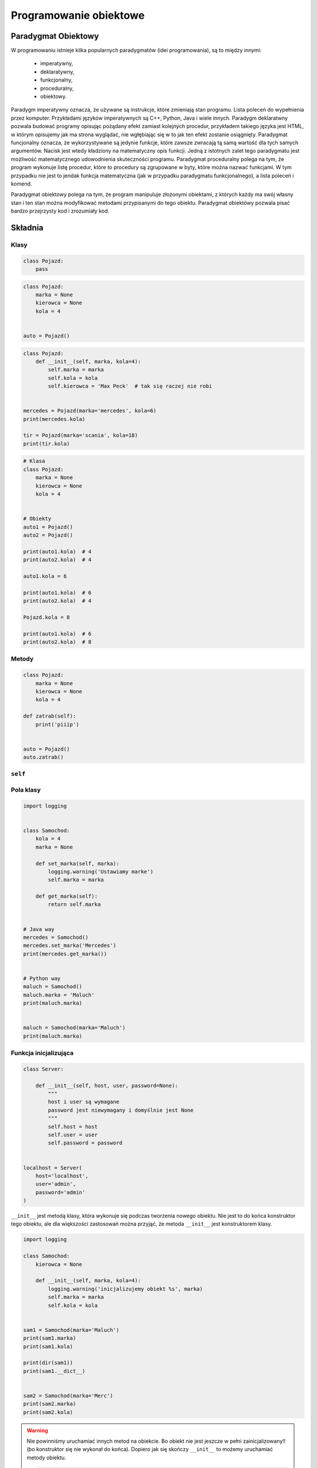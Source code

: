 .. _Object Oriented Programming:

***********************
Programowanie obiektowe
***********************

Paradygmat Obiektowy
====================
W programowaniu istnieje kilka popularnych paradygmatów (idei programowania), są to między innymi:

    * imperatywny,
    * deklaratywny,
    * funkcjonalny,
    * proceduralny,
    * obiektowy.

Paradygm imperatywny oznacza, że używane są instrukcje, które zmieniają stan programu. Lista poleceń do wypełnienia przez komputer. Przykładami języków imperatywnych są C++, Python, Java i wiele innych. Paradygm deklaratwny pozwala budować programy opisując pożądany efekt zamiast kolejnych procedur, przykładem takiego języka jest HTML, w którym opisujemy jak ma strona wyglądać, nie wgłębiając się w to jak ten efekt zostanie osiągnięty. Paradygmat funcjonalny oznacza, że wykorzystywane są jedynie funkcje, które zawsze zwracają tą samą wartość dla tych samych argumentów. Nacisk jest wtedy kładziony na matematyczny opis funkcji. Jedną z istotnych zalet tego paradygmatu jest możliwość matematycznego udowodnienia skuteczności programu. Paradygmat proceduralny polega na tym, że program wykonuje listę procedur, które to procedury są zgrupowane w byty, które można nazwać funkcjami. W tym przypadku nie jest to jendak funkcja matematyczna (jak w przypadku paradygmatu funkcjonalnego), a lista poleceń i komend.

Paradygmat obiektowy polega na tym, że program manipuluje złożonymi obiektami, z których każdy ma swój własny stan i ten stan można modyfikować metodami przypisanymi do tego obiektu. Paradygmat obiektówy pozwala pisać bardzo przejrzysty kod i zrozumiały kod.

Składnia
========

Klasy
-----
.. code-block:: python

    class Pojazd:
        pass

.. code-block:: python

    class Pojazd:
        marka = None
        kierowca = None
        kola = 4


    auto = Pojazd()

.. code-block:: python

    class Pojazd:
        def __init__(self, marka, kola=4):
            self.marka = marka
            self.kola = kola
            self.kierowca = 'Max Peck'  # tak się raczej nie robi


    mercedes = Pojazd(marka='mercedes', kola=6)
    print(mercedes.kola)

    tir = Pojazd(marka='scania', kola=18)
    print(tir.kola)

.. code-block:: python

    # Klasa
    class Pojazd:
        marka = None
        kierowca = None
        kola = 4


    # Obiekty
    auto1 = Pojazd()
    auto2 = Pojazd()

    print(auto1.kola)  # 4
    print(auto2.kola)  # 4

    auto1.kola = 6

    print(auto1.kola)  # 6
    print(auto2.kola)  # 4

    Pojazd.kola = 8

    print(auto1.kola)  # 6
    print(auto2.kola)  # 8


Metody
------
.. code-block:: python

    class Pojazd:
        marka = None
        kierowca = None
        kola = 4

    def zatrab(self):
        print('piiip')


    auto = Pojazd()
    auto.zatrab()

``self``
--------

Pola klasy
----------
.. code-block:: python

    import logging


    class Samochod:
        kola = 4
        marka = None

        def set_marka(self, marka):
            logging.warning('Ustawiamy marke')
            self.marka = marka

        def get_marka(self):
            return self.marka


    # Java way
    mercedes = Samochod()
    mercedes.set_marka('Mercedes')
    print(mercedes.get_marka())


    # Python way
    maluch = Samochod()
    maluch.marka = 'Maluch'
    print(maluch.marka)


    maluch = Samochod(marka='Maluch')
    print(maluch.marka)


Funkcja inicjalizująca
----------------------
.. code-block:: python

    class Server:

        def __init__(self, host, user, password=None):
            """
            host i user są wymagane
            password jest niewymagany i domyślnie jest None
            """
            self.host = host
            self.user = user
            self.password = password


    localhost = Server(
        host='localhost',
        user='admin',
        password='admin'
    )


``__init__`` jest metodą klasy, która wykonuje się podczas tworzenia nowego obiektu. Nie jest to do końca konstruktor tego obiektu, ale dla większości zastosowań można przyjąć, że metoda ``__init__`` jest konstruktorem klasy.

.. code-block:: python

    import logging

    class Samochod:
        kierowca = None

        def __init__(self, marka, kola=4):
            logging.warning('inicjalizujemy obiekt %s', marka)
            self.marka = marka
            self.kola = kola


    sam1 = Samochod(marka='Maluch')
    print(sam1.marka)
    print(sam1.kola)

    print(dir(sam1))
    print(sam1.__dict__)


    sam2 = Samochod(marka='Merc')
    print(sam2.marka)
    print(sam2.kola)


.. warning:: Nie powinniśmy uruchamiać innych metod na obiekcie. Bo obiekt nie jest jeszcze w pełni zainicjalizowany!! (bo konstruktor się nie wykonał do końca). Dopiero jak się skończy ``__init__`` to możemy uruchamiać metody obiektu.

    .. code-block:: python

        class Server:

            def __init__(self, host, user, password=None):
                self.host = host
                self.user = user
                self.password = password
                self.login()  # Błąd. Obiekt nie jest jeszcze w pełni zainicjalizowany

           def login(self):
                print('loguję się do systemu')


        localhost = Server(
            host='localhost',
            user='admin',
            password='admin'
        )

        # to jest poprawne wywoałnie
        localhost.login()

Dziedziczenie
-------------
.. code-block:: python

    class Pojazd:
        marka = None
        kierowca = None
        kola = 4

    class Samochod(Pojazd):
        marka = None
        kierowca = {'imie': 'José', 'nazwisko': 'Jiménez'}

    class Motor(Pojazd):
        marka = 'honda'
        kola = 2

    class Tir(Pojazd):
        pass

Diament dziedziczenia
---------------------

.. code-block:: python

    class A:
        def wyswietl(self):
            print('a')


    class B:
        def wyswietl(self):
            print('b')


    class C:
        def wyswietl(self):
            print('c')


    class D(A, B, C):
        pass


    d = D().wyswietl()  # a


Wielodziedziczenie
------------------
.. code-block:: python

    class Pojazd:
        marka = None
        kola = 4

    class Samochod(Pojazd):
        marka = None
        kierowca = {'imie': 'José', 'nazwisko': 'Jiménez'}
        kola = 6

    class Jeep(Samochod):
        marka = 'jeep'
        kola = 10

    class Star(Samochod):
        marka = 'star'

    class Furmanka(Pojazd):
        marka = 'kon'

    class CabrioBezDachu(Samochod):
        marka = 'cabrio'

    auto = Star()
    print(auto.kola)
    # 6

    inne = Jeep()
    print(inne.kola)
    # 10

* gdzie wsadzić metodę ``zatrab()``
* gdzie wsadzić metodę ``ruszaj()``
* gdzie wsadzić metodę ``otworz_dach()``

Kompozycja
----------
Tzw. Klasy Mixin

.. code-block:: python

    class OtwieralneSzyby:
        def otworz_szyby(self):
            raise NotImplementedError

        def zamknij_szyby(self):
            raise NotImplementedError


    class OtwieralnyDach:
        def otorz_dach(self):
            raise NotImplementedError

        def zamknij_dach(self):
            raise NotImplementedError


    class UmieTrabic:
        def zatrab(self):
            print('\bbiip')


    class Pojazd:
        kola = None


    class Samochod(Pojazd, UmieTrabic, OtwieralneSzyby):
        kola = 4

        def wlacz_swiatla(self, *args, **kwargs):
            print('włączam światła')


    class Cabrio(Samochod, OtwieralnyDach):
        def wlacz_swiatla(self, *args, **kwargs):
            print('Podnieś obudowę lamp')
            print('Puść muzyzkę')
            super().wlacz_swiatla(*args, **kwargs)
            print('Zatrąb')


    class Motor(Pojazd, UmieTrabic):
        kola = 2


    c = Cabrio()
    c.wlacz_swiatla()


.. code-block:: python

    class OtwieralnyDach:
        def otworz_dach(self):
            pass

        def zamknij_dach(self):
            pass


    class Trabi:
        def zatrab(self):
            raise NotImplementedError



    class Pojazd:
        kola = None


    class Samochod(Pojazd):
        kola = 4


    class Motor(Pojazd, Trabi):
        kola = 2

        def zatrab(self):
            print('biip')


    class Cabriolet(Samochod, OtwieralnyDach, Trabi):
        def zatrab(self):
            print('tru tu tu tu')


    class Mercedes(Samochod, OtwieralnyDach, Trabi):
        pass


    class Maluch(Samochod, Trabi):
        pass


Dziedziczenie czy kompozycja?
-----------------------------
* Kompozycja ponad dziedziczenie!


Polimorfizm
-----------
.. code-block:: python

    >>> class Pojazd:
    ...    def zatrab(self):
    ...        raise NotImplementedError
    ...
    >>> class Motor(Pojazd):
    ...     def zatrab(self):
    ...         print('bip')
    ...
    >>> class Samochod(Pojazd):
    ...     def zatrab(self):
    ...         print('biiiip')
    ...
    >>> obj = Motor()
    >>> obj.zatrab()
    >>>
    >>> obj = Samochod()
    >>> obj.zatrab()

.. note:: to jest alternatywa dla instrukcji ``switch``

    .. code-block:: python

        if obj == 'motor'
            print('bip')
        elif obj == 'samochod'
            print('biiiip')
        ...


Klasy abstrakcyjne
------------------
Klasa abstrakcyjna to taka klasa, która nie ma żadnych instancji (w programie nie ma ani jednego obiektu, który jest obiektem tej klasy). Klasy abstrakcyjne są uogólnieniem innych klas, wykorzystuje się to często przy dziedziczeniu. Na przykład tworzy się najpierw abstrakcyjną klasę ``figura``, która definiuje, że figura ma pole oraz, że jest metoda, ktora to pole policzy na podstawie jedynie prywatnych zmiennych. Po klasie ``figura`` możemy następnie dziedziczyć tworząc klasy ``kwadrat`` oraz ``trójkąt``, które będą miały swoje instancje i na których będziemy wykonywali operacje.

.. code-block:: python

    class Figura:
        def pole(self):
            raise NotImplementedError

        def obwod(self):
            raise NotImplementedError


     class Trojkat(Figura):
        def pole(self):
            self.a * self.h

        def obwod(self):
            pass


``super()``
-----------
Funkcja ``super`` pozwala uzyskać dostęp do obiektu po którym dziedziczymy, do jego parametrów statycznych i metod, które przeciążamy (m.in. funkcji ``__init__``).

.. code-block:: python

    >>> class Samochod:
    ...     def zatrab(self):
    ...         print('biiiip')

    >>> class Maluch(Samochod):
    ...     def zatrab(self):
    ...         print('bip')
    ...
    ...     def jak_robi_samochod(self):
    ...         return super().zatrab()

``@property`` i ``@x.setter``
-----------------------------
Dekoratory ``@propery``, ``@kola.setter`` i ``@kola.deleter`` służą do zdefiniowania dostępu do 'prywatnych' pól klasy. W Pythonie z definicji nie ma czegoś takiego jak pole prywatne. Jest natomiast konwencja nazywania zmiennych zaczynając od symbolu podkreślnika (np. ``_kola``), jeżeli chcemy zaznaczyć, że to jest zmienna prywatna. Nic nie blokuje jednak użytkownika przed dostępem do tej zmiennej. Dekoratory ``@kola.setter`` i ``@property`` tworzą metody do obsługi zmiennej ``_kola`` (w przykładzie poniżej).

.. code-block:: python

    class Samochod:
        def __init__(self):
            self._kola = None

        @property
        def kola(self):
            print('Wyczytanie z książki pokazdu')
            return self._kola

        @kola.setter
        def kola(self, value):
            print('Wpis do książki pojazdu o zmienionych kołach')
            self._kola = value

        @kola.deleter
        def _kola(self):
            del self._kola


    auto = Samochod()
    print(auto.kola)  # uruchamiany jest ``kola``, który jest property

    auto.kola = 4  # uruchamiany jest ``kola.setter z argumentem 4``
    print(auto.kola)  # uruchamiany jest ``kola``, który jest property

.. note:: Masz aplikację pisaną od 10 lat i chcesz wstrzyknąć logowanie użycia danej zmiennej w programie. Możesz dodać ``@property`` dla tej właściwości, która napierw zaloguje ``__name__`` i ``__file__`` a później zwróci wartość (nie zmieniając API aplikacji).

Monkey Patching
---------------
.. code-block:: python

    class User:
        def hello(self):
            print('siema')


    def monkey_patch():
        print('hhh')


    User.hello = monkey_patch
    User.hello()

``@staticmethod``
-----------------
Dekorator ``@staticmethod`` służy do tworzenia metod statycznych, takich które odnoszą się do klasy jako całości, nie do konkretnego obiektu.

.. code-block:: python

    class Person:
        population = 0

        def __init__(self, name='NN'):
            self.name = name
            Person.increment_population()

        @staticmethod
        def increment_population():
            Person.population += 1


    anna = Person('Anna')
    john = Person('John')

    # ile użytkowników zostało stworzonych z szablonu Person
    print(Person.population)


``__str__()`` i ``__repr__()``
------------------------------
Dwiema dość często używanymi metodami systemowymi są ``__repr__`` i ``__str__``. Obie te funkcje konwertują obiekt klasy do stringa, mają jednak inne przeznaczenie:

    * cel ``__repr__`` to być jednoznacznym,
    * cel ``__str__`` to być czytelnym.

Albo jeszcze inaczej:

    * ``__repr__`` jest dla developerów,
    * ``__str__`` dla użytkowników.

.. code-block:: python

    class Samochod:
        def __init__(self, marka, kola=4):
            self.marka = marka
            self.kola = kola

        def __str__(self):
            return f'Marka: {self.marka} i ma {self.kola} koła'

        def __repr__(self):
            return f'Samochód(marka: {self.marka}, kola: {self.kola})'


    Samochod(marka='mercedes', kola=3)

    auto = Samochod(marka='mercedes', kola=3)
    print(auto)

    auta = [
        Samochod(marka='mercedes', kola=3),
        Samochod(marka='maluch', kola=4),
        Samochod(marka='fiat', kola=4),
    ]

    print(auta)


Przykład praktyczny:

.. code-block:: python

    >>> import datetime
    >>> datetime.datetime.now() # wyświetli w konsoli napis zdefiniowany przez ``__repr__``
    >>> print(datetime.datetime.now()) # wyświetli w konsoli napis zdefiniowany przez ``__str__``


Metaclass
---------
Każdy obiekt klasy jest instankcją tej klasy. Każda napisana klasa jest instancją obiektu, który nazywa się metaklasą. Domyślnie klasy są obiektem typu ``type``

.. code-block:: python

    class FooClass:
        pass

    f = FooClass()
    isinstance(f, FooClass)
    isinstance(f, type)


Przeciążanie operatorów
=======================
Python implementuje kilka funkcji systemowych (magic methods), zaczynających się od podwójnego podkreślnika. Są to funkcje wywoływane m.in podczas inicjalizacji obiektu (``__init__``). Innym przykładem może być funkcja ``obiekt1.__add__(obiekt2)``, która jest wywoływana gdy wykonamy operację ``obiekt1 + obiekt2``.

Poniżej przedstawiono kilka przykładów metod magicznych w Pythonie.

``__add__()``
-------------
.. code-block:: python

    class Vector:
        def __init__(self, x=0.0, y=0.0):
            self.x = x
            self.y = y

        def __abs__(self):
            return (self.x**2 + self.y**2)**0.5

        def __str__(self):
            return f"Vector(x={self.x}, y={self.y})"

        def __repr__(self):
            return f"Vector: [x: {self.x}, y: {self.y}]"

        def __add__(self, other):
            return Vector(
                self.x + other.x,
                self.y + other.y
            )

    vector1 = Vector(x=1, y=2)
    vector2 = Vector(x=3, y=4)

    suma = vector1 + vector2
    print(suma)
    # wyświetli: Vector(x=4, y=6)


``__eq__()``
------------
.. code-block:: python

    vector1 == vector2  # ``urchamia __eq__``

``__ne__()``
------------

``__lt__()``
------------

``__le__()``
------------

``__gt__()``
------------

``__ge__()``
------------


Dobre praktyki
==============

Tell - don't ask
----------------
"Tell-Don't-Ask is a principle that helps people remember that object-orientation is about bundling data with the functions that operate on that data. It reminds us that rather than asking an object for data and acting on that data, we should instead tell an object what to do. This encourages to move behavior into an object to go with the data."

Dobrze:

    .. code-block:: python

        class Samochod:
            szyby = 'zamkniete'

            def otworz_szyby(self):
                self.szyby = 'otwarte'


        auto.otworz_szyby()

Źle:

    .. code-block:: python

        class Samochod:
            szyby = 'zamkniete'

            def otworz_szyby(self):
                self.szyby = 'otwarte'


        auto.szyby = 'zamkniete'


Inicjalizacja parametrów
------------------------
Wszystkie parametry lokalne dla danej instancji klasy powinny być zainicjalizowane w funkcji ``__init__``.


Private, public? konwencja ``_`` i ``__``
-----------------------------------------
W Pythonie nie ma czegoś takiego jak prywatne pole klasy. Czy prywatna metoda klasy. Wszystkie obiekty zdefiniowane wewnątrz klasy są publiczne. Istnieje jednak ogólnie przyjęta konwencja, że obiekty poprzedzone ``_`` są prywatne dla tej klasy i nie powinny być bezpośrednio wywoływane przez użytkownika. Podobnie z funkcjami rozpoczynającymi się od ``__`` (m.in. metody magiczne wspomniane powyżej). Są tu funkcje systemowe, które są używane przez interpreter Pythona i raczej nie powinny być używane bezpośrednio.

.. code-block:: python

    __author__ = 'Matt Harasymczuk'

    class Person:
        imie = ''  # publiczna
        data_urodzenia = ''  #publiczna
        _wiek =  # prywanta


Co powinno być w klasie a co nie?
---------------------------------
* Jeżeli metoda w swoim ciele ma ``self`` i z niego korzysta to powinna być w klasie
* Jeżeli metoda nie ma w swoim ciele ``self`` to nie powinna być w klasie
* Jeżeli metoda nie ma w swoim ciele ``self`` ale wybitnie pasuje do klasy, to można ją tam zamieścić oraz dodać dekorator ``@staticmethod``

.. code-block:: python

    class Osoba:
        wiek = 10

        def __init__(self, imie):
            self.imie = imie

        @staticmethod
        def powiedz_hello():
            print('hello')


    Osoba.powiedz_hello()
    print(Osoba.wiek)


    o = Osoba(imie='Ivan')
    o.powiedz_hello()
    print(Osoba.wiek)


Klasa per plik?
---------------

Przykłady praktyczne
====================
.. code-block:: python

    >>> class Osoba:
    ...    nazwisko = 'Jiménez'
    ...
    ...    def __init__(self, imie):
    ...        self.imie = imie

    >>> o1 = Osoba('Jose')
    >>> o2 = Osoba('Ivan')


    >>> print(o1.nazwisko)
    Jiménez

    >>> print(o2.nazwisko)
    Jiménez



    >>> o1.nazwisko = 'Ivanovic'

    >>> print(o1.nazwisko)
    Ivanovic

    >>> print(o2.nazwisko)
    Jiménez



    >>> Osoba.nazwisko = 'Peck'

    >>> print(o1.nazwisko)
    Ivanovic

    >>> print(o2.nazwisko)
    Peck



Zadania kontrolne
=================

Punkty i wektory
----------------
Przekształć swój kod z przykładu z modułu "Matematyka" tak żeby wykorzytywał klasy.

:Zadanie 0:
    Napisz klasę ``ObiektGraficzny``, która implemtuje "wirtualną" funkcję ``plot()``. Niech domyślnie ta funkcja podnosi ``NotImplementedError`` (podpowiedź: ``raise NotImplementedError``).

:Zadanie 1:
    Napisz klasę ``Punkt``, która dziedziczy po ``ObiektGraficzny``, która będzie miała "ukryte" pola ``_x``, ``_y``. Konstruktor tej klasy ma przyjmować współrzędne ``x`` oraz ``y`` jako argumenty. Napisz obsługę pól ukrytych ``_x`` oraz ``_y`` jako ``@property`` tej klasy (obsługiwane jako ``x`` oraz ``y``). Dopisz implementacje metod ``__str__`` oraz ``__repr__``. Zaimplementuj metodę ``plot(kolor)``, która wyrysuje ten punkt na aktualnie aktywnym wykresie. Kolor domyślnie powinien przyjmować wartość ``'black'``.

    Dopisz do tej klasy metodę statyczną, która zwróci losowy punkt w podobny sposób jak funkcja ``random_point(center, std)`` zwracała obiekt dwuelementowy.

:Zadanie 2:
    Dopisz do tej klasy dwie metody, które pozwolą obliczyć odległość między dwoma punktami. Jedna z tych metod niech będzie metodą statyczną, która przyjmuje dwa punkty jako argumenty, a zwraca odległość między nimi (przykładowe wywołanie tej metody: ``Punkt.oblicz_odleglosc_miedzy_punktami(punkt_A, punkt_B)``). Druga z tych metod niech będzie zwykłą metodą klasy, która przyjmie jeden punkt jako argument oraz obliczy odległość od tego punktud opunktu na którym jest wykonywana (``punkt_A.oblicz_odleglosc_do(punkt_B)``).

:Zadanie 3:
    Napisz kod, który wykorzystując klasę zaimplementowaną w przykładzie powyżej, wygeneruje listę losowych punktów wokół punktów A i B. Wyrysuj te punkty na wykresie, podobnie jak w przykładzie z modułu "Matematyka".

:Zadanie 4:
    Napisz kod, który zaklasyfikuje te losowo wygenerowane punkty do punktów A oraz B na podstawie odległości. W tym celu wykorzystaj napisane metody do obliczania odległości między punktami. Po klasyfikacji wyrysuj te punkty na wykresie, podobnie jak w przykładzie z modułu "Matematyka".


Książka adresowa
----------------

:Zadanie 1:
    Zmień swój kod zadania z książką adresową, aby każdy z kontaktów był reprezentowany przez:

        * imię
        * nazwisko
        * telefon
        * adresy:

            * ulica
            * miasto
            * kod_pocztowy
            * wojewodztwo
            * panstwo

    * Wszystkie dane w książce muszą być reprezentowane przez klasy.
    * Klasa osoba powinna wykorzystywać domyślne argumenty w ``__init__``.
    * Użytkownik może mieć wiele adresów.
    * Klasa adres powinna mieć zmienną liczbę argumentów za pomocą ``**kwargs`` z domyślnymi wartościami.
    * Zrób tak, aby się ładnie wyświetlało. Zarówno dla jednego wyniku (``print(adres)``, ``print(osoba)`` jak i dla wszystkich w książce ``print(ksiazka_adresowa)``.
    * API programu powinno być tak jak na listingu poniżej

    .. code-block:: python

        ksiazka_adresowa = [
            Kontakt(imie='Max', nazwisko='Peck', adresy=[
                Adres(ulica='...', miasto='...'),
                Adres(ulica='...', miasto='...'),
                Adres(ulica='...', miasto='...'),
            ]),
            Kontakt(imie='José', nazwisko='Jiménez'),
            Kontakt(imie='Иван', nazwisko='Иванович', adresy=[]),
        ]

:Zadanie 2:
    Napisz książkę adresową, która będzie zapisywała a później odczyta i sparsuje dane do pliku w formacie *Pickle*.

:Zadanie 3:
    Napisz książkę adresową, która będzie zapisywała a później odczyta i sparsuje dane do pliku w formacie *JSON*.

:Podpowiedź:
    * Czytelny kod powinien mieć około 35 linii
    * Dane w formacie Pickle muszą być zapisane do pliku binarnie
    * ``pickle.loads()`` przyjmuje uchwyt do pliku, a nie jego zawartość

:Co zadanie sprawdza?:
    * myślenie obiektowe i odwzorowanie struktury w programie
    * praca z obiektami
    * zagnieżdżanie obiektów
    * serializacja obiektów do formatów *JSON* i *Pickle*
    * korzystanie z operatorów ``*`` i ``**``
    * rzutowanie obiektu na stringa oraz jego reprezentacja (które i kiedy użyć)